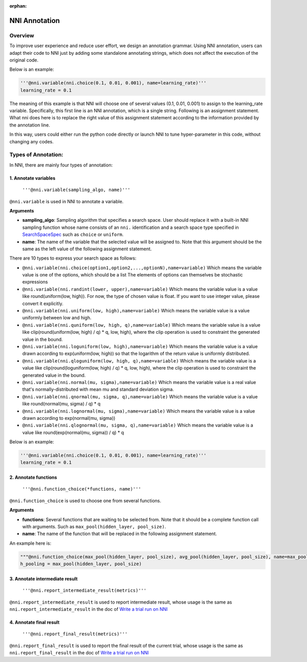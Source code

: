 :orphan:

NNI Annotation
==============

Overview
--------

To improve user experience and reduce user effort, we design an annotation grammar. Using NNI annotation, users can adapt their code to NNI just by adding some standalone annotating strings, which does not affect the execution of the original code.

Below is an example:

.. code-block:: python

   '''@nni.variable(nni.choice(0.1, 0.01, 0.001), name=learning_rate)'''
   learning_rate = 0.1

The meaning of this example is that NNI will choose one of several values (0.1, 0.01, 0.001) to assign to the learning_rate variable. Specifically, this first line is an NNI annotation, which is a single string. Following is an assignment statement. What nni does here is to replace the right value of this assignment statement according to the information provided by the annotation line.

In this way, users could either run the python code directly or launch NNI to tune hyper-parameter in this code, without changing any codes.

Types of Annotation:
--------------------

In NNI, there are mainly four types of annotation:

1. Annotate variables
^^^^^^^^^^^^^^^^^^^^^

   ``'''@nni.variable(sampling_algo, name)'''``

``@nni.variable`` is used in NNI to annotate a variable.

**Arguments**


* **sampling_algo**\ : Sampling algorithm that specifies a search space. User should replace it with a built-in NNI sampling function whose name consists of an ``nni.`` identification and a search space type specified in `SearchSpaceSpec <SearchSpaceSpec.rst>`__ such as ``choice`` or ``uniform``.
* **name**\ : The name of the variable that the selected value will be assigned to. Note that this argument should be the same as the left value of the following assignment statement.

There are 10 types to express your search space as follows:


* ``@nni.variable(nni.choice(option1,option2,...,optionN),name=variable)``
  Which means the variable value is one of the options, which should be a list The elements of options can themselves be stochastic expressions
* ``@nni.variable(nni.randint(lower, upper),name=variable)``
  Which means the variable value is a value like round(uniform(low, high)). For now, the type of chosen value is float. If you want to use integer value, please convert it explicitly.
* ``@nni.variable(nni.uniform(low, high),name=variable)``
  Which means the variable value is a value uniformly between low and high.
* ``@nni.variable(nni.quniform(low, high, q),name=variable)``
  Which means the variable value is a value like clip(round(uniform(low, high) / q) * q, low, high), where the clip operation is used to constraint the generated value in the bound.
* ``@nni.variable(nni.loguniform(low, high),name=variable)``
  Which means the variable value is a value drawn according to exp(uniform(low, high)) so that the logarithm of the return value is uniformly distributed.
* ``@nni.variable(nni.qloguniform(low, high, q),name=variable)``
  Which means the variable value is a value like clip(round(loguniform(low, high) / q) * q, low, high), where the clip operation is used to constraint the generated value in the bound.
* ``@nni.variable(nni.normal(mu, sigma),name=variable)``
  Which means the variable value is a real value that's normally-distributed with mean mu and standard deviation sigma.
* ``@nni.variable(nni.qnormal(mu, sigma, q),name=variable)``
  Which means the variable value is a value like round(normal(mu, sigma) / q) * q
* ``@nni.variable(nni.lognormal(mu, sigma),name=variable)``
  Which means the variable value is a value drawn according to exp(normal(mu, sigma))
* ``@nni.variable(nni.qlognormal(mu, sigma, q),name=variable)``
  Which means the variable value is a value like round(exp(normal(mu, sigma)) / q) * q

Below is an example:

.. code-block:: python

   '''@nni.variable(nni.choice(0.1, 0.01, 0.001), name=learning_rate)'''
   learning_rate = 0.1

2. Annotate functions
^^^^^^^^^^^^^^^^^^^^^

   ``'''@nni.function_choice(*functions, name)'''``

``@nni.function_choice`` is used to choose one from several functions.

**Arguments**


* **functions**\ : Several functions that are waiting to be selected from. Note that it should be a complete function call with arguments. Such as ``max_pool(hidden_layer, pool_size)``.
* **name**\ : The name of the function that will be replaced in the following assignment statement.

An example here is:

.. code-block:: python

   """@nni.function_choice(max_pool(hidden_layer, pool_size), avg_pool(hidden_layer, pool_size), name=max_pool)"""
   h_pooling = max_pool(hidden_layer, pool_size)

3. Annotate intermediate result
^^^^^^^^^^^^^^^^^^^^^^^^^^^^^^^

   ``'''@nni.report_intermediate_result(metrics)'''``

``@nni.report_intermediate_result`` is used to report intermediate result, whose usage is the same as ``nni.report_intermediate_result`` in the doc of `Write a trial run on NNI <../TrialExample/Trials.rst>`__

4. Annotate final result
^^^^^^^^^^^^^^^^^^^^^^^^

   ``'''@nni.report_final_result(metrics)'''``

``@nni.report_final_result`` is used to report the final result of the current trial, whose usage is the same as ``nni.report_final_result`` in the doc of `Write a trial run on NNI <../TrialExample/Trials.rst>`__
